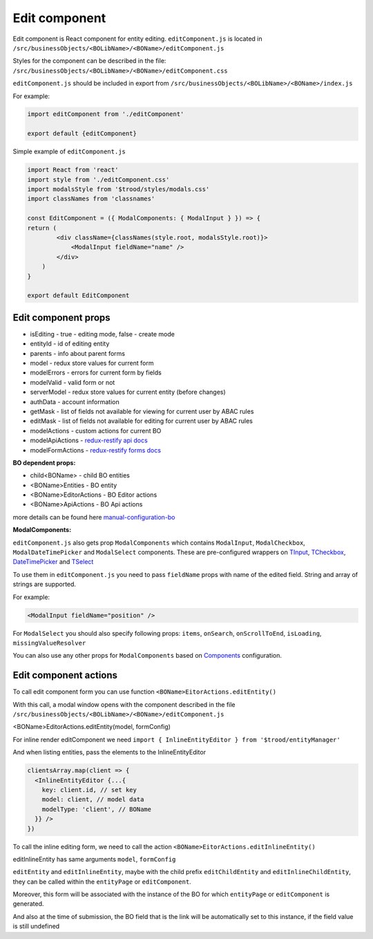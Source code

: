 ===============
Edit component
===============
.. _`redux-restify forms docs`: https://github.com/DeyLak/redux-restify/blob/master/docs/forms.md
.. _`redux-restify api docs`: https://github.com/DeyLak/redux-restify/blob/master/docs/api.md
.. _`manual-configuration-bo`: http://docs.dev.trood.ru/troodsdk/front/tutorial/config.html#manual-configuration-bo
.. _`TInput`: http://docs.dev.trood.ru/troodsdk/front/styleguidist/components/TInput.html#!/TInput
.. _`TCheckbox`: http://docs.dev.trood.ru/troodsdk/front/styleguidist/components/TCheckbox.html#!/TCheckbox
.. _`DateTimePicker`: http://docs.dev.trood.ru/troodsdk/front/styleguidist/components/DateTimePicker.html#!/DateTimePicker
.. _`TSelect`: http://docs.dev.trood.ru/troodsdk/front/styleguidist/components/TSelect.html#!/TSelect
.. _`Components`: http://docs.dev.trood.ru/troodsdk/front/styleguidist/index.html

Edit component is React component for entity editing.
``editComponent.js`` is located in ``/src/businessObjects/<BOLibName>/<BOName>/editComponent.js``

Styles for the component can be described in the file: ``/src/businessObjects/<BOLibName>/<BOName>/editComponent.css``

``editComponent.js`` should be included in export from ``/src/businessObjects/<BOLibName>/<BOName>/index.js``

For example:

.. code-block:: javascript

    import editComponent from './editComponent'

    export default {editComponent}


Simple example of ``editComponent.js``

.. code-block:: javascript

    import React from 'react'
    import style from './editComponent.css'
    import modalsStyle from '$trood/styles/modals.css'
    import classNames from 'classnames'

    const EditComponent = ({ ModalComponents: { ModalInput } }) => {
    return (
            <div className={classNames(style.root, modalsStyle.root)}>
                <ModalInput fieldName="name" />
            </div>
        )
    }

    export default EditComponent


*********************
Edit component props
*********************

* isEditing - true - editing mode, false - create mode
* entityId - id of editing entity
* parents - info about parent forms
* model - redux store values for current form
* modelErrors - errors for current form by fields
* modelValid - valid form or not
* serverModel - redux store values for current entity (before changes)
* authData - account information
* getMask - list of fields not available for viewing for current user by ABAC rules
* editMask - list of fields not available for editing for current user by ABAC rules
* modelActions - custom actions for current BO
* modelApiActions - `redux-restify api docs`_
* modelFormActions - `redux-restify forms docs`_

**BO dependent props:**

* child<BOName> - child BO entities
* <BOName>Entities - BO entity
* <BOName>EditorActions - BO Editor actions
* <BOName>ApiActions - BO Api actions

more details can be found here `manual-configuration-bo`_

**ModalComponents:**

``editComponent.js`` also gets prop ``ModalComponents`` which contains ``ModalInput``, ``ModalCheckbox``, ``ModalDateTimePicker`` and ``ModalSelect`` components.
These are pre-configured wrappers on `TInput`_, `TCheckbox`_, `DateTimePicker`_ and `TSelect`_

To use them in ``editComponent.js`` you need to pass ``fieldName`` props with name of the edited field. String and array of strings are supported.

For example:

.. code-block:: html

  <ModalInput fieldName="position" />

For ``ModalSelect`` you should also specify following props: ``items``, ``onSearch``, ``onScrollToEnd``, ``isLoading``, ``missingValueResolver``

You can also use any other props for ``ModalComponents`` based on `Components`_ configuration.

***********************
Edit component actions
***********************

To call edit component form you can use function ``<BOName>EitorActions.editEntity()``

With this call, a modal window opens with the component described in the file ``/src/businessObjects/<BOLibName>/<BOName>/editComponent.js``

<BOName>EditorActions.editEntity(model, formConfig)

.. attribute:: model

  BO entity - it is specified for editing. For creating - pass *undefined*.

.. attribute:: formConfig

  additional form restify configuration that can override the standard form.js parameters for <BOName>

  More about form config: `redux-restify forms docs`_

  You can change data not through a modal window, but in line in the component itself

For inline render editComponent we need ``import { InlineEntityEditor } from '$trood/entityManager'``

And when listing entities, pass the elements to the InlineEntityEditor

.. code-block:: javascript

  clientsArray.map(client => {
    <InlineEntityEditor {...{
      key: client.id, // set key
      model: client, // model data
      modelType: 'client', // BOName
    }} />
  })


To call the inline editing form, we need to call the action ``<BOName>EitorActions.editInlineEntity()``

editInlineEntity has same arguments ``model``, ``formConfig``

``editEntity`` and ``editInlineEntity``, maybe with the child prefix ``editChildEntity`` and ``editInlineChildEntity``, they can be called within the ``entityPage`` or ``editComponent``.

Moreover, this form will be associated with the instance of the BO for which ``entityPage`` or ``editComponent`` is generated.

And also at the time of submission, the BO field that is the link will be automatically set to this instance, if the field value is still undefined
